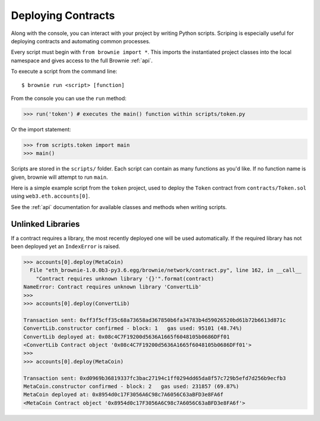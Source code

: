 .. _deploy:

===================
Deploying Contracts
===================

Along with the console, you can interact with your project by writing Python scripts. Scriping is especially useful for deploying contracts and automating common processes.

Every script must begin with ``from brownie import *``. This imports the instantiated project classes into the local namespace and gives access to the full Brownie :ref:`api`.

To execute a script from the command line:

::

    $ brownie run <script> [function]

From the console you can use the ``run`` method:

.. code-block:: python

    >>> run('token') # executes the main() function within scripts/token.py

Or the import statement:

.. code-block:: python

    >>> from scripts.token import main
    >>> main()

Scripts are stored in the ``scripts/`` folder. Each script can contain as many functions as you'd like. If no function name is given, brownie will attempt to run ``main``.

Here is a simple example script from the ``token`` project, used to deploy the ``Token`` contract from ``contracts/Token.sol`` using ``web3.eth.accounts[0]``.

.. code-block:: python
    :linenos:

    from brownie import *

    def main():
        accounts[0].deploy(Token, "Test Token", "TEST", 18, "1000 ether")

See the :ref:`api` documentation for available classes and methods when writing scripts.

Unlinked Libraries
==================

If a contract requires a library, the most recently deployed one will be used automatically. If the required library has not been deployed yet an ``IndexError`` is raised.

.. code-block:: python

    >>> accounts[0].deploy(MetaCoin)
      File "eth_brownie-1.0.0b3-py3.6.egg/brownie/network/contract.py", line 162, in __call__
        "Contract requires unknown library '{}'".format(contract)
    NameError: Contract requires unknown library 'ConvertLib'
    >>>
    >>> accounts[0].deploy(ConvertLib)

    Transaction sent: 0xff3f5cff35c68a73658ad367850b6fa34783b4d59026520bd61b72b6613d871c
    ConvertLib.constructor confirmed - block: 1   gas used: 95101 (48.74%)
    ConvertLib deployed at: 0x08c4C7F19200d5636A1665f6048105b0686DFf01
    <ConvertLib Contract object '0x08c4C7F19200d5636A1665f6048105b0686DFf01'>
    >>>
    >>> accounts[0].deploy(MetaCoin)

    Transaction sent: 0xd0969b36819337fc3bac27194c1ff0294dd65da8f57c729b5efd7d256b9ecfb3
    MetaCoin.constructor confirmed - block: 2   gas used: 231857 (69.87%)
    MetaCoin deployed at: 0x8954d0c17F3056A6C98c7A6056C63aBFD3e8FA6f
    <MetaCoin Contract object '0x8954d0c17F3056A6C98c7A6056C63aBFD3e8FA6f'>
